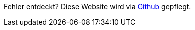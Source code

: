 ****
Fehler entdeckt? Diese Website wird via https://github.com/geostandards-ch/doc_ilirepo[Github] gepflegt.
****